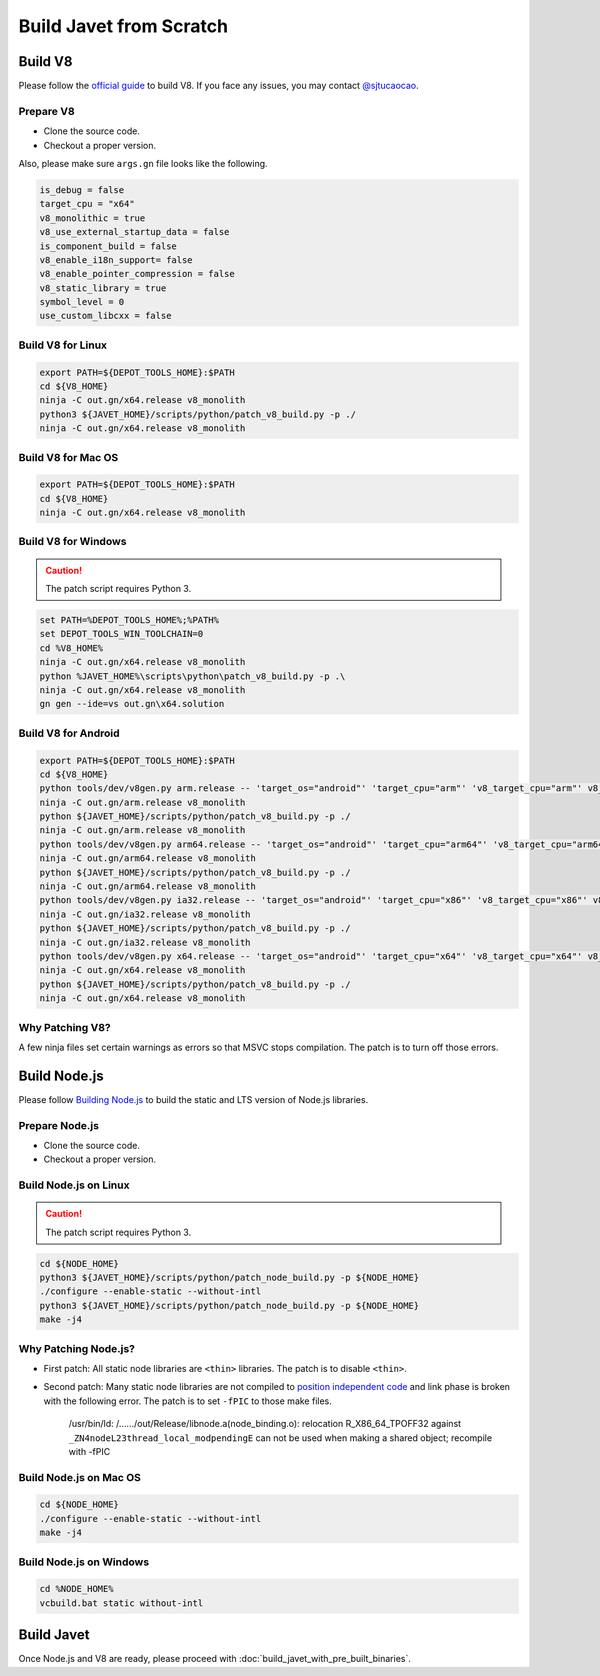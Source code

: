 ========================
Build Javet from Scratch
========================

Build V8
========

Please follow the `official guide <https://v8.dev/docs/build>`_ to build V8. If you face any issues, you may contact `@sjtucaocao <https://twitter.com/sjtucaocao>`_.

Prepare V8
----------

* Clone the source code.
* Checkout a proper version.

Also, please make sure ``args.gn`` file looks like the following.

.. code-block:: ini

    is_debug = false
    target_cpu = "x64"
    v8_monolithic = true
    v8_use_external_startup_data = false
    is_component_build = false
    v8_enable_i18n_support= false
    v8_enable_pointer_compression = false
    v8_static_library = true
    symbol_level = 0
    use_custom_libcxx = false

Build V8 for Linux
------------------

.. code-block:: shell

    export PATH=${DEPOT_TOOLS_HOME}:$PATH
    cd ${V8_HOME}
    ninja -C out.gn/x64.release v8_monolith
    python3 ${JAVET_HOME}/scripts/python/patch_v8_build.py -p ./
    ninja -C out.gn/x64.release v8_monolith

Build V8 for Mac OS
-------------------

.. code-block:: shell

    export PATH=${DEPOT_TOOLS_HOME}:$PATH
    cd ${V8_HOME}
    ninja -C out.gn/x64.release v8_monolith

Build V8 for Windows
--------------------

.. caution::

    The patch script requires Python 3.

.. code-block:: shell

    set PATH=%DEPOT_TOOLS_HOME%;%PATH%
    set DEPOT_TOOLS_WIN_TOOLCHAIN=0
    cd %V8_HOME%
    ninja -C out.gn/x64.release v8_monolith
    python %JAVET_HOME%\scripts\python\patch_v8_build.py -p .\
    ninja -C out.gn/x64.release v8_monolith
    gn gen --ide=vs out.gn\x64.solution

Build V8 for Android
--------------------

.. code-block:: shell

    export PATH=${DEPOT_TOOLS_HOME}:$PATH
    cd ${V8_HOME}
    python tools/dev/v8gen.py arm.release -- 'target_os="android"' 'target_cpu="arm"' 'v8_target_cpu="arm"' v8_monolithic=true v8_use_external_startup_data=false is_component_build=false v8_enable_i18n_support=false v8_enable_pointer_compression=false v8_static_library=true symbol_level=0 use_custom_libcxx=false
    ninja -C out.gn/arm.release v8_monolith
    python ${JAVET_HOME}/scripts/python/patch_v8_build.py -p ./
    ninja -C out.gn/arm.release v8_monolith
    python tools/dev/v8gen.py arm64.release -- 'target_os="android"' 'target_cpu="arm64"' 'v8_target_cpu="arm64"' v8_monolithic=true v8_use_external_startup_data=false is_component_build=false v8_enable_i18n_support=false v8_enable_pointer_compression=false v8_static_library=true symbol_level=0 use_custom_libcxx=false
    ninja -C out.gn/arm64.release v8_monolith
    python ${JAVET_HOME}/scripts/python/patch_v8_build.py -p ./
    ninja -C out.gn/arm64.release v8_monolith
    python tools/dev/v8gen.py ia32.release -- 'target_os="android"' 'target_cpu="x86"' 'v8_target_cpu="x86"' v8_monolithic=true v8_use_external_startup_data=false is_component_build=false v8_enable_i18n_support=false v8_enable_pointer_compression=false v8_static_library=true symbol_level=0 use_custom_libcxx=false
    ninja -C out.gn/ia32.release v8_monolith
    python ${JAVET_HOME}/scripts/python/patch_v8_build.py -p ./
    ninja -C out.gn/ia32.release v8_monolith
    python tools/dev/v8gen.py x64.release -- 'target_os="android"' 'target_cpu="x64"' 'v8_target_cpu="x64"' v8_monolithic=true v8_use_external_startup_data=false is_component_build=false v8_enable_i18n_support=false v8_enable_pointer_compression=false v8_static_library=true symbol_level=0 use_custom_libcxx=false
    ninja -C out.gn/x64.release v8_monolith
    python ${JAVET_HOME}/scripts/python/patch_v8_build.py -p ./
    ninja -C out.gn/x64.release v8_monolith

Why Patching V8?
----------------

A few ninja files set certain warnings as errors so that MSVC stops compilation. The patch is to turn off those errors.

Build Node.js
=============

Please follow `Building Node.js <https://github.com/nodejs/node/blob/master/BUILDING.md>`_ to build the static and LTS version of Node.js libraries.

Prepare Node.js
---------------

* Clone the source code.
* Checkout a proper version.

Build Node.js on Linux
----------------------

.. caution::

    The patch script requires Python 3.

.. code-block:: shell

    cd ${NODE_HOME}
    python3 ${JAVET_HOME}/scripts/python/patch_node_build.py -p ${NODE_HOME}
    ./configure --enable-static --without-intl
    python3 ${JAVET_HOME}/scripts/python/patch_node_build.py -p ${NODE_HOME}
    make -j4

Why Patching Node.js?
---------------------

* First patch: All static node libraries are ``<thin>`` libraries. The patch is to disable ``<thin>``.
* Second patch: Many static node libraries are not compiled to `position independent code <https://en.wikipedia.org/wiki/Position-independent_code>`_ and link phase is broken with the following error. The patch is to set ``-fPIC`` to those make files.

    /usr/bin/ld: /....../out/Release/libnode.a(node_binding.o): 
    relocation R_X86_64_TPOFF32 against ``_ZN4nodeL23thread_local_modpendingE`` 
    can not be used when making a shared object; 
    recompile with -fPIC

Build Node.js on Mac OS
-----------------------

.. code-block:: shell

    cd ${NODE_HOME}
    ./configure --enable-static --without-intl
    make -j4

Build Node.js on Windows
------------------------

.. code-block:: shell

    cd %NODE_HOME%
    vcbuild.bat static without-intl

Build Javet
===========

Once Node.js and V8 are ready, please proceed with :doc:`build_javet_with_pre_built_binaries`.
